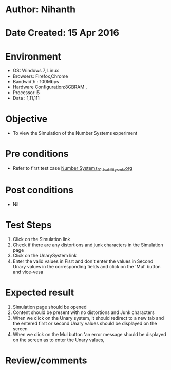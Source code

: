 * Author: Nihanth
* Date Created: 15 Apr 2016
* Environment
  - OS: Windows 7, Linux
  - Browsers: Firefox,Chrome
  - Bandwidth : 100Mbps
  - Hardware Configuration:8GBRAM , 
  - Processor:i5
  - Data : 1,11,111

* Objective
  - To view the  Simulation of the Number Systems experiment

* Pre conditions
  - Refer to first test case [[https://github.com/Virtual-Labs/data-structures-iiith/blob/master/test-cases/integration_test-cases/Number Systems/Number Systems_01_Usability_smk.org][Number Systems_01_Usability_smk.org]]

* Post conditions
  - Nil
* Test Steps
  1. Click on the  Simulation link 
  2. Check if there are any distortions and junk characters in the  Simulation page
  3. Click on the UnarySystem link
  4. Enter the valid values in Fisrt and don't enter the values in Second Unary values in the corresponding fields and click on the 'Mul' button and vice-vesa

* Expected result
  1. Simulation page should be opened
  2. Content should be present with no distortions and Junk characters
  3. When we click on the Unary system, it should redirect to a new tab and the entered first or second Unary values should be displayed on the screen
  4. When we click on the Mul button 'an error message should be displayed on the screen as to enter the Unary values,

* Review/comments


